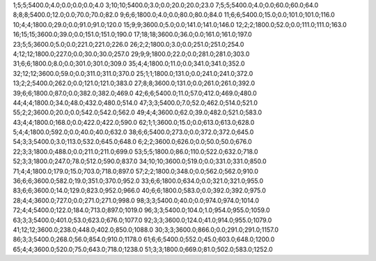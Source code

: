 1;5;5;5400.0;4.0;0.0;0.0;0.0;4.0
3;10;10;5400.0;3.0;0.0;20.0;20.0;23.0
7;5;5;5400.0;4.0;0.0;60.0;60.0;64.0
8;8;8;5400.0;12.0;0.0;70.0;70.0;82.0
9;6;6;1800.0;4.0;0.0;80.0;80.0;84.0
11;6;6;5400.0;15.0;0.0;101.0;101.0;116.0
10;4;4;1800.0;29.0;0.0;91.0;91.0;120.0
15;9;9;3600.0;5.0;0.0;141.0;141.0;146.0
12;2;2;1800.0;52.0;0.0;111.0;111.0;163.0
16;15;15;3600.0;39.0;0.0;151.0;151.0;190.0
17;18;18;3600.0;36.0;0.0;161.0;161.0;197.0
23;5;5;3600.0;5.0;0.0;221.0;221.0;226.0
26;2;2;1800.0;3.0;0.0;251.0;251.0;254.0
4;12;12;1800.0;227.0;0.0;30.0;30.0;257.0
29;9;9;1800.0;22.0;0.0;281.0;281.0;303.0
31;6;6;1800.0;8.0;0.0;301.0;301.0;309.0
35;4;4;1800.0;11.0;0.0;341.0;341.0;352.0
32;12;12;3600.0;59.0;0.0;311.0;311.0;370.0
25;1;1;1800.0;131.0;0.0;241.0;241.0;372.0
13;2;2;5400.0;262.0;0.0;121.0;121.0;383.0
27;8;8;3600.0;131.0;0.0;261.0;261.0;392.0
39;6;6;1800.0;87.0;0.0;382.0;382.0;469.0
42;6;6;5400.0;11.0;57.0;412.0;469.0;480.0
44;4;4;1800.0;34.0;48.0;432.0;480.0;514.0
47;3;3;5400.0;7.0;52.0;462.0;514.0;521.0
55;2;2;3600.0;20.0;0.0;542.0;542.0;562.0
49;4;4;3600.0;62.0;39.0;482.0;521.0;583.0
43;4;4;1800.0;168.0;0.0;422.0;422.0;590.0
62;1;1;3600.0;15.0;0.0;613.0;613.0;628.0
5;4;4;1800.0;592.0;0.0;40.0;40.0;632.0
38;6;6;5400.0;273.0;0.0;372.0;372.0;645.0
54;3;3;5400.0;3.0;113.0;532.0;645.0;648.0
6;2;2;3600.0;626.0;0.0;50.0;50.0;676.0
22;3;3;1800.0;488.0;0.0;211.0;211.0;699.0
53;5;5;1800.0;86.0;110.0;522.0;632.0;718.0
52;3;3;1800.0;247.0;78.0;512.0;590.0;837.0
34;10;10;3600.0;519.0;0.0;331.0;331.0;850.0
71;4;4;1800.0;179.0;15.0;703.0;718.0;897.0
57;2;2;1800.0;348.0;0.0;562.0;562.0;910.0
36;6;6;3600.0;582.0;19.0;351.0;370.0;952.0
33;6;6;1800.0;634.0;0.0;321.0;321.0;955.0
83;6;6;3600.0;14.0;129.0;823.0;952.0;966.0
40;6;6;1800.0;583.0;0.0;392.0;392.0;975.0
28;4;4;3600.0;727.0;0.0;271.0;271.0;998.0
98;3;3;5400.0;40.0;0.0;974.0;974.0;1014.0
72;4;4;5400.0;122.0;184.0;713.0;897.0;1019.0
96;3;3;5400.0;104.0;1.0;954.0;955.0;1059.0
63;3;3;5400.0;401.0;53.0;623.0;676.0;1077.0
92;3;3;3600.0;124.0;41.0;914.0;955.0;1079.0
41;12;12;3600.0;238.0;448.0;402.0;850.0;1088.0
30;3;3;3600.0;866.0;0.0;291.0;291.0;1157.0
86;3;3;5400.0;268.0;56.0;854.0;910.0;1178.0
61;6;6;5400.0;552.0;45.0;603.0;648.0;1200.0
65;4;4;3600.0;520.0;75.0;643.0;718.0;1238.0
51;3;3;1800.0;669.0;81.0;502.0;583.0;1252.0
